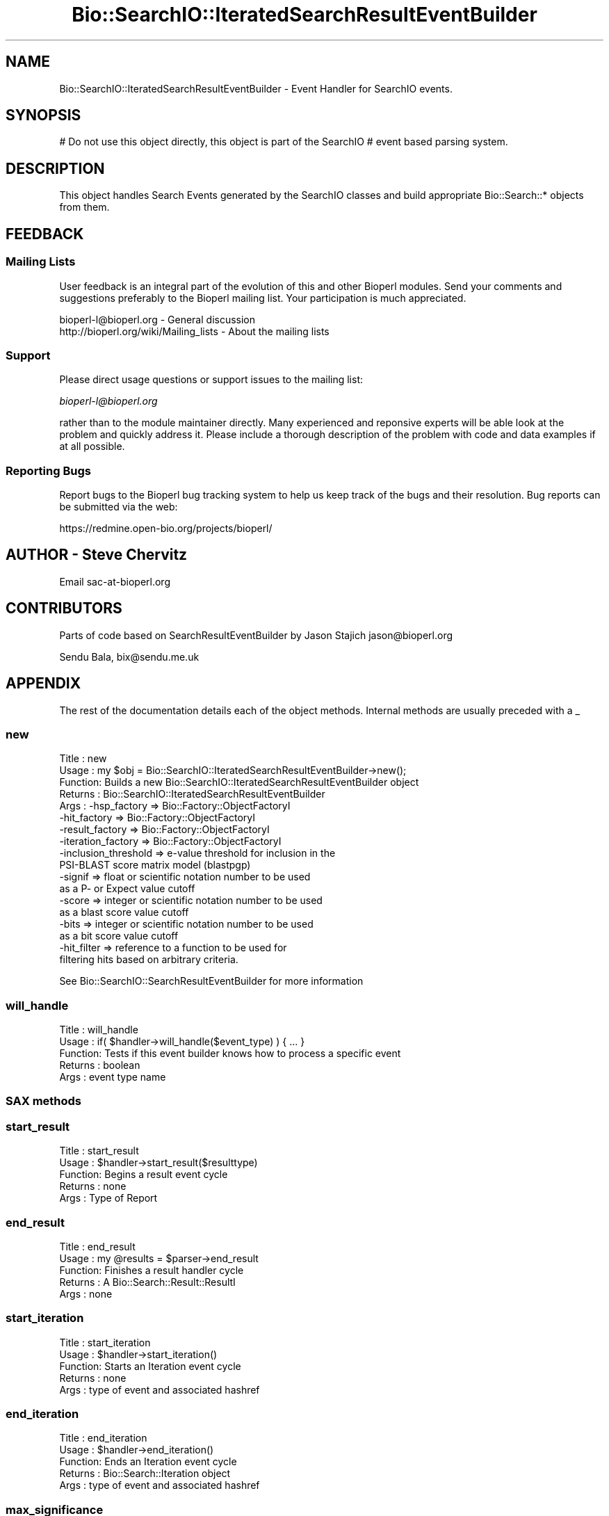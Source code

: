 .\" Automatically generated by Pod::Man 2.25 (Pod::Simple 3.16)
.\"
.\" Standard preamble:
.\" ========================================================================
.de Sp \" Vertical space (when we can't use .PP)
.if t .sp .5v
.if n .sp
..
.de Vb \" Begin verbatim text
.ft CW
.nf
.ne \\$1
..
.de Ve \" End verbatim text
.ft R
.fi
..
.\" Set up some character translations and predefined strings.  \*(-- will
.\" give an unbreakable dash, \*(PI will give pi, \*(L" will give a left
.\" double quote, and \*(R" will give a right double quote.  \*(C+ will
.\" give a nicer C++.  Capital omega is used to do unbreakable dashes and
.\" therefore won't be available.  \*(C` and \*(C' expand to `' in nroff,
.\" nothing in troff, for use with C<>.
.tr \(*W-
.ds C+ C\v'-.1v'\h'-1p'\s-2+\h'-1p'+\s0\v'.1v'\h'-1p'
.ie n \{\
.    ds -- \(*W-
.    ds PI pi
.    if (\n(.H=4u)&(1m=24u) .ds -- \(*W\h'-12u'\(*W\h'-12u'-\" diablo 10 pitch
.    if (\n(.H=4u)&(1m=20u) .ds -- \(*W\h'-12u'\(*W\h'-8u'-\"  diablo 12 pitch
.    ds L" ""
.    ds R" ""
.    ds C` ""
.    ds C' ""
'br\}
.el\{\
.    ds -- \|\(em\|
.    ds PI \(*p
.    ds L" ``
.    ds R" ''
'br\}
.\"
.\" Escape single quotes in literal strings from groff's Unicode transform.
.ie \n(.g .ds Aq \(aq
.el       .ds Aq '
.\"
.\" If the F register is turned on, we'll generate index entries on stderr for
.\" titles (.TH), headers (.SH), subsections (.SS), items (.Ip), and index
.\" entries marked with X<> in POD.  Of course, you'll have to process the
.\" output yourself in some meaningful fashion.
.ie \nF \{\
.    de IX
.    tm Index:\\$1\t\\n%\t"\\$2"
..
.    nr % 0
.    rr F
.\}
.el \{\
.    de IX
..
.\}
.\"
.\" Accent mark definitions (@(#)ms.acc 1.5 88/02/08 SMI; from UCB 4.2).
.\" Fear.  Run.  Save yourself.  No user-serviceable parts.
.    \" fudge factors for nroff and troff
.if n \{\
.    ds #H 0
.    ds #V .8m
.    ds #F .3m
.    ds #[ \f1
.    ds #] \fP
.\}
.if t \{\
.    ds #H ((1u-(\\\\n(.fu%2u))*.13m)
.    ds #V .6m
.    ds #F 0
.    ds #[ \&
.    ds #] \&
.\}
.    \" simple accents for nroff and troff
.if n \{\
.    ds ' \&
.    ds ` \&
.    ds ^ \&
.    ds , \&
.    ds ~ ~
.    ds /
.\}
.if t \{\
.    ds ' \\k:\h'-(\\n(.wu*8/10-\*(#H)'\'\h"|\\n:u"
.    ds ` \\k:\h'-(\\n(.wu*8/10-\*(#H)'\`\h'|\\n:u'
.    ds ^ \\k:\h'-(\\n(.wu*10/11-\*(#H)'^\h'|\\n:u'
.    ds , \\k:\h'-(\\n(.wu*8/10)',\h'|\\n:u'
.    ds ~ \\k:\h'-(\\n(.wu-\*(#H-.1m)'~\h'|\\n:u'
.    ds / \\k:\h'-(\\n(.wu*8/10-\*(#H)'\z\(sl\h'|\\n:u'
.\}
.    \" troff and (daisy-wheel) nroff accents
.ds : \\k:\h'-(\\n(.wu*8/10-\*(#H+.1m+\*(#F)'\v'-\*(#V'\z.\h'.2m+\*(#F'.\h'|\\n:u'\v'\*(#V'
.ds 8 \h'\*(#H'\(*b\h'-\*(#H'
.ds o \\k:\h'-(\\n(.wu+\w'\(de'u-\*(#H)/2u'\v'-.3n'\*(#[\z\(de\v'.3n'\h'|\\n:u'\*(#]
.ds d- \h'\*(#H'\(pd\h'-\w'~'u'\v'-.25m'\f2\(hy\fP\v'.25m'\h'-\*(#H'
.ds D- D\\k:\h'-\w'D'u'\v'-.11m'\z\(hy\v'.11m'\h'|\\n:u'
.ds th \*(#[\v'.3m'\s+1I\s-1\v'-.3m'\h'-(\w'I'u*2/3)'\s-1o\s+1\*(#]
.ds Th \*(#[\s+2I\s-2\h'-\w'I'u*3/5'\v'-.3m'o\v'.3m'\*(#]
.ds ae a\h'-(\w'a'u*4/10)'e
.ds Ae A\h'-(\w'A'u*4/10)'E
.    \" corrections for vroff
.if v .ds ~ \\k:\h'-(\\n(.wu*9/10-\*(#H)'\s-2\u~\d\s+2\h'|\\n:u'
.if v .ds ^ \\k:\h'-(\\n(.wu*10/11-\*(#H)'\v'-.4m'^\v'.4m'\h'|\\n:u'
.    \" for low resolution devices (crt and lpr)
.if \n(.H>23 .if \n(.V>19 \
\{\
.    ds : e
.    ds 8 ss
.    ds o a
.    ds d- d\h'-1'\(ga
.    ds D- D\h'-1'\(hy
.    ds th \o'bp'
.    ds Th \o'LP'
.    ds ae ae
.    ds Ae AE
.\}
.rm #[ #] #H #V #F C
.\" ========================================================================
.\"
.IX Title "Bio::SearchIO::IteratedSearchResultEventBuilder 3"
.TH Bio::SearchIO::IteratedSearchResultEventBuilder 3 "2014-06-06" "perl v5.14.2" "User Contributed Perl Documentation"
.\" For nroff, turn off justification.  Always turn off hyphenation; it makes
.\" way too many mistakes in technical documents.
.if n .ad l
.nh
.SH "NAME"
Bio::SearchIO::IteratedSearchResultEventBuilder \- Event Handler for
SearchIO events.
.SH "SYNOPSIS"
.IX Header "SYNOPSIS"
# Do not use this object directly, this object is part of the SearchIO
# event based parsing system.
.SH "DESCRIPTION"
.IX Header "DESCRIPTION"
This object handles Search Events generated by the SearchIO classes
and build appropriate Bio::Search::* objects from them.
.SH "FEEDBACK"
.IX Header "FEEDBACK"
.SS "Mailing Lists"
.IX Subsection "Mailing Lists"
User feedback is an integral part of the evolution of this and other
Bioperl modules. Send your comments and suggestions preferably to
the Bioperl mailing list.  Your participation is much appreciated.
.PP
.Vb 2
\&  bioperl\-l@bioperl.org                  \- General discussion
\&  http://bioperl.org/wiki/Mailing_lists  \- About the mailing lists
.Ve
.SS "Support"
.IX Subsection "Support"
Please direct usage questions or support issues to the mailing list:
.PP
\&\fIbioperl\-l@bioperl.org\fR
.PP
rather than to the module maintainer directly. Many experienced and 
reponsive experts will be able look at the problem and quickly 
address it. Please include a thorough description of the problem 
with code and data examples if at all possible.
.SS "Reporting Bugs"
.IX Subsection "Reporting Bugs"
Report bugs to the Bioperl bug tracking system to help us keep track
of the bugs and their resolution. Bug reports can be submitted via the
web:
.PP
.Vb 1
\&  https://redmine.open\-bio.org/projects/bioperl/
.Ve
.SH "AUTHOR \- Steve Chervitz"
.IX Header "AUTHOR - Steve Chervitz"
Email sac\-at\-bioperl.org
.SH "CONTRIBUTORS"
.IX Header "CONTRIBUTORS"
Parts of code based on SearchResultEventBuilder by Jason Stajich
jason@bioperl.org
.PP
Sendu Bala, bix@sendu.me.uk
.SH "APPENDIX"
.IX Header "APPENDIX"
The rest of the documentation details each of the object methods.
Internal methods are usually preceded with a _
.SS "new"
.IX Subsection "new"
.Vb 10
\& Title   : new
\& Usage   : my $obj = Bio::SearchIO::IteratedSearchResultEventBuilder\->new();
\& Function: Builds a new Bio::SearchIO::IteratedSearchResultEventBuilder object 
\& Returns : Bio::SearchIO::IteratedSearchResultEventBuilder
\& Args    : \-hsp_factory    => Bio::Factory::ObjectFactoryI
\&           \-hit_factory    => Bio::Factory::ObjectFactoryI
\&           \-result_factory => Bio::Factory::ObjectFactoryI
\&           \-iteration_factory => Bio::Factory::ObjectFactoryI
\&           \-inclusion_threshold => e\-value threshold for inclusion in the
\&                                   PSI\-BLAST score matrix model (blastpgp)
\&           \-signif      => float or scientific notation number to be used
\&                           as a P\- or Expect value cutoff
\&           \-score       => integer or scientific notation number to be used
\&                           as a blast score value cutoff
\&           \-bits        => integer or scientific notation number to be used
\&                           as a bit score value cutoff
\&           \-hit_filter  => reference to a function to be used for
\&                           filtering hits based on arbitrary criteria.
.Ve
.PP
See Bio::SearchIO::SearchResultEventBuilder for more information
.SS "will_handle"
.IX Subsection "will_handle"
.Vb 5
\& Title   : will_handle
\& Usage   : if( $handler\->will_handle($event_type) ) { ... }
\& Function: Tests if this event builder knows how to process a specific event
\& Returns : boolean
\& Args    : event type name
.Ve
.SS "\s-1SAX\s0 methods"
.IX Subsection "SAX methods"
.SS "start_result"
.IX Subsection "start_result"
.Vb 5
\& Title   : start_result
\& Usage   : $handler\->start_result($resulttype)
\& Function: Begins a result event cycle
\& Returns : none 
\& Args    : Type of Report
.Ve
.SS "end_result"
.IX Subsection "end_result"
.Vb 5
\& Title   : end_result
\& Usage   : my @results = $parser\->end_result
\& Function: Finishes a result handler cycle 
\& Returns : A Bio::Search::Result::ResultI
\& Args    : none
.Ve
.SS "start_iteration"
.IX Subsection "start_iteration"
.Vb 5
\& Title   : start_iteration
\& Usage   : $handler\->start_iteration()
\& Function: Starts an Iteration event cycle
\& Returns : none
\& Args    : type of event and associated hashref
.Ve
.SS "end_iteration"
.IX Subsection "end_iteration"
.Vb 5
\& Title   : end_iteration
\& Usage   : $handler\->end_iteration()
\& Function: Ends an Iteration event cycle
\& Returns : Bio::Search::Iteration object
\& Args    : type of event and associated hashref
.Ve
.SS "max_significance"
.IX Subsection "max_significance"
.Vb 11
\& Usage     : $obj\->max_significance();
\& Purpose   : Set/Get the P or Expect value used as significance screening cutoff.
\&             This is the value of the \-signif parameter supplied to new().
\&             Hits with P or E\-value above this are skipped.
\& Returns   : Scientific notation number with this format: 1.0e\-05.
\& Argument  : Number (sci notation, float, integer) (when setting)
\& Throws    : Bio::Root::BadParameter exception if the supplied argument is
\&           : not a valid number.
\& Comments  : Screening of significant hits uses the data provided on the
\&           : description line. For NCBI BLAST1 and WU\-BLAST, this data 
\&           : is P\-value. for NCBI BLAST2 it is an Expect value.
.Ve
.SS "signif"
.IX Subsection "signif"
Synonym for \fImax_significance()\fR
.SS "min_score"
.IX Subsection "min_score"
.Vb 10
\& Usage     : $obj\->min_score();
\& Purpose   : Gets the Blast score used as screening cutoff.
\&             This is the value of the \-score parameter supplied to new().
\&             Hits with scores below this are skipped.
\& Returns   : Integer (or undef if not set)
\& Argument  : Integer (when setting)
\& Throws    : Bio::Root::BadParameter exception if the supplied argument is
\&           : not a valid number.
\& Comments  : Screening of significant hits uses the data provided on the
\&           : description line.
.Ve
.SS "min_bits"
.IX Subsection "min_bits"
.Vb 10
\& Usage     : $obj\->min_bits();
\& Purpose   : Gets the Blast bit score used as screening cutoff.
\&             This is the value of the \-bits parameter supplied to new().
\&             Hits with bits score below this are skipped.
\& Returns   : Integer (or undef if not set)
\& Argument  : Integer (when setting)
\& Throws    : Bio::Root::BadParameter exception if the supplied argument is
\&           : not a valid number.
\& Comments  : Screening of significant hits uses the data provided on the
\&           : description line.
.Ve
.SS "hit_filter"
.IX Subsection "hit_filter"
.Vb 8
\& Usage     : $obj\->hit_filter();
\& Purpose   : Set/Get a function reference used for filtering out hits.
\&             This is the value of the \-hit_filter parameter supplied to new().
\&             Hits that fail to pass the filter are skipped.
\& Returns   : Function ref (or undef if not set)
\& Argument  : Function ref (when setting)
\& Throws    : Bio::Root::BadParameter exception if the supplied argument is
\&           : not a function reference.
.Ve
.SS "inclusion_threshold"
.IX Subsection "inclusion_threshold"
See Bio::SearchIO::blast::inclusion_threshold.
